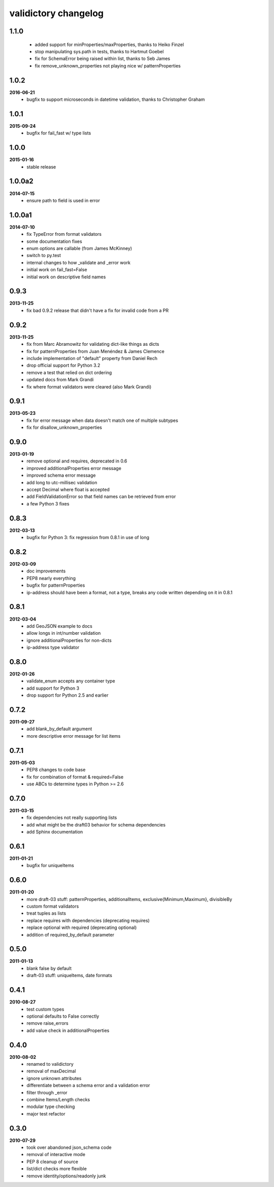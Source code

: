 validictory changelog
=====================

1.1.0
-----
    * added support for minProperties/maxProperties, thanks to Heiko Finzel
    * stop manipulating sys.path in tests, thanks to Hartmut Goebel
    * fix for SchemaError being raised within list, thanks to Seb James
    * fix remove_unknown_properties not playing nice w/ patternProperties

1.0.2
-----
**2016-06-21**
    * bugfix to support microseconds in datetime validation, thanks to Christopher Graham

1.0.1
-----
**2015-09-24**
    * bugfix for fail_fast w/ type lists

1.0.0
-----
**2015-01-16**
    * stable release

1.0.0a2
-------
**2014-07-15**
    * ensure path to field is used in error

1.0.0a1
-------
**2014-07-10**
    * fix TypeError from format validators
    * some documentation fixes
    * enum options are callable (from James McKinney)
    * switch to py.test
    * internal changes to how _validate and _error work
    * initial work on fail_fast=False
    * initial work on descriptive field names

0.9.3
-----
**2013-11-25**
    * fix bad 0.9.2 release that didn't have a fix for invalid code from a PR

0.9.2
-----
**2013-11-25**
    * fix from Marc Abramowitz for validating dict-like things as dicts
    * fix for patternProperties from Juan Menéndez & James Clemence
    * include implementation of "default" property from Daniel Rech
    * drop official support for Python 3.2
    * remove a test that relied on dict ordering
    * updated docs from  Mark Grandi
    * fix where format validators were cleared (also Mark Grandi)


0.9.1
-----
**2013-05-23**
    * fix for error message when data doesn't match one of multiple subtypes
    * fix for disallow_unknown_properties

0.9.0
-----
**2013-01-19**
    * remove optional and requires, deprecated in 0.6
    * improved additionalProperties error message
    * improved schema error message
    * add long to utc-millisec validation
    * accept Decimal where float is accepted
    * add FieldValidationError so that field names can be retrieved from error
    * a few Python 3 fixes

0.8.3
-----
**2012-03-13**
    * bugfix for Python 3: fix regression from 0.8.1 in use of long

0.8.2
-----
**2012-03-09**
    * doc improvements
    * PEP8 nearly everything
    * bugfix for patternProperties
    * ip-address should have been a format, not a type, breaks
      any code written depending on it in 0.8.1

0.8.1
-----
**2012-03-04**
    * add GeoJSON example to docs
    * allow longs in int/number validation
    * ignore additionalProperties for non-dicts
    * ip-address type validator

0.8.0
-----
**2012-01-26**
    * validate_enum accepts any container type
    * add support for Python 3
    * drop support for Python 2.5 and earlier

0.7.2
-----
**2011-09-27**
    * add blank_by_default argument
    * more descriptive error message for list items

0.7.1
-----
**2011-05-03**
    * PEP8 changes to code base
    * fix for combination of format & required=False
    * use ABCs to determine types in Python >= 2.6

0.7.0
-----
**2011-03-15**
    * fix dependencies not really supporting lists
    * add what might be the draft03 behavior for schema dependencies
    * add Sphinx documentation

0.6.1
-----
**2011-01-21**
    * bugfix for uniqueItems

0.6.0
-----
**2011-01-20**
    * more draft-03 stuff: patternProperties, additionalItems, exclusive{Minimum,Maximum}, divisibleBy
    * custom format validators
    * treat tuples as lists
    * replace requires with dependencies (deprecating requires)
    * replace optional with required (deprecating optional)
    * addition of required_by_default parameter

0.5.0
-----
**2011-01-13**
    * blank false by default
    * draft-03 stuff: uniqueItems, date formats

0.4.1
-----
**2010-08-27**
    * test custom types
    * optional defaults to False correctly
    * remove raise_errors
    * add value check in additionalProperties


0.4.0
-----
**2010-08-02**
    * renamed to validictory
    * removal of maxDecimal
    * ignore unknown attributes
    * differentiate between a schema error and a validation error
    * filter through _error
    * combine Items/Length checks
    * modular type checking
    * major test refactor

0.3.0
-----
**2010-07-29**
    * took over abandoned json_schema code
    * removal of interactive mode
    * PEP 8 cleanup of source
    * list/dict checks more flexible
    * remove identity/options/readonly junk
